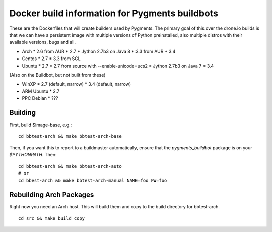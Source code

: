 Docker build information for Pygments buildbots
===============================================

These are the Dockerfiles that will create builders used by Pygments.  The
primary goal of this over the drone.io builds is that we can have a persistent
image with multiple versions of Python preinstalled, also multiple distros with
their available versions, bugs and all.

* Arch
  * 2.6 from AUR
  * 2.7
  * Jython 2.7b3 on Java 8
  * 3.3 from AUR
  * 3.4
* Centos
  * 2.7
  * 3.3 from SCL
* Ubuntu
  * 2.7
  * 2.7 from source with --enable-unicode=ucs2
  * Jython 2.7b3 on Java 7
  * 3.4

(Also on the Buildbot, but not built from these)

* WinXP
  * 2.7 (default, narrow)
  * 3.4 (default, narrow)
* ARM Ubuntu
  * 2.7
* PPC Debian
  * ???

Building
--------

First, build $image-base, e.g.::

    cd bbtest-arch && make bbtest-arch-base

Then, if you want this to report to a buildmaster automatically, ensure that the
`pygments_buildbot` package is on your `$PYTHONPATH`.  Then::

    cd bbtest-arch && make bbtest-arch-auto
    # or
    cd bbest-arch && make bbtest-arch-manual NAME=foo PW=foo


Rebuilding Arch Packages
------------------------

Right now you need an Arch host.  This will build them and copy to the build
directory for bbtest-arch.

::

    cd src && make build copy
